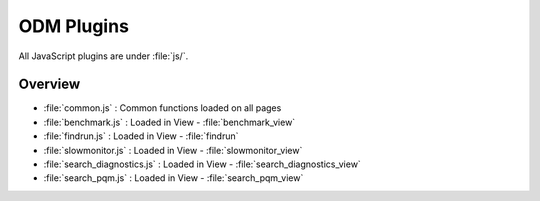 ***********************
ODM Plugins  
***********************

All JavaScript plugins are under :file:`js/`.

Overview
=========

* :file:`common.js` : Common functions loaded on all pages
* :file:`benchmark.js` : Loaded in View - :file:`benchmark_view` 
* :file:`findrun.js` :  Loaded in View - :file:`findrun`
* :file:`slowmonitor.js` : Loaded in View - :file:`slowmonitor_view`
* :file:`search_diagnostics.js` : Loaded in View - :file:`search_diagnostics_view`
* :file:`search_pqm.js` : Loaded in View - :file:`search_pqm_view`


